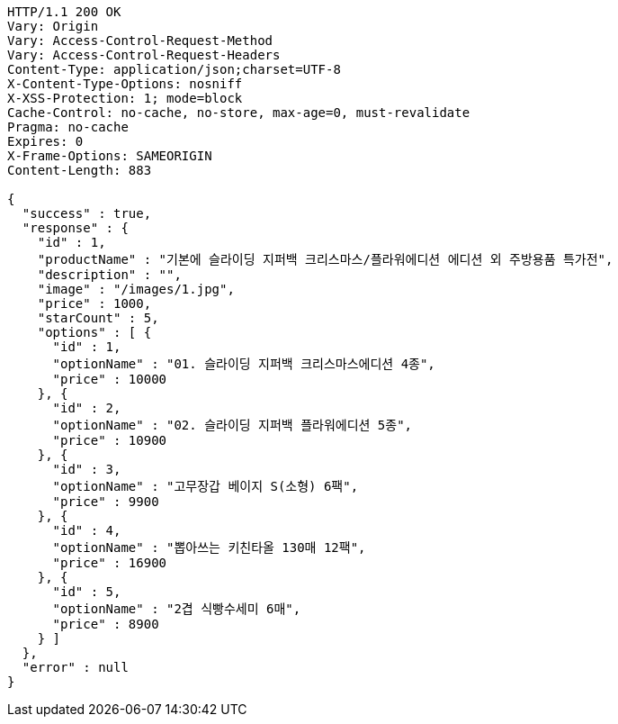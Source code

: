 [source,http,options="nowrap"]
----
HTTP/1.1 200 OK
Vary: Origin
Vary: Access-Control-Request-Method
Vary: Access-Control-Request-Headers
Content-Type: application/json;charset=UTF-8
X-Content-Type-Options: nosniff
X-XSS-Protection: 1; mode=block
Cache-Control: no-cache, no-store, max-age=0, must-revalidate
Pragma: no-cache
Expires: 0
X-Frame-Options: SAMEORIGIN
Content-Length: 883

{
  "success" : true,
  "response" : {
    "id" : 1,
    "productName" : "기본에 슬라이딩 지퍼백 크리스마스/플라워에디션 에디션 외 주방용품 특가전",
    "description" : "",
    "image" : "/images/1.jpg",
    "price" : 1000,
    "starCount" : 5,
    "options" : [ {
      "id" : 1,
      "optionName" : "01. 슬라이딩 지퍼백 크리스마스에디션 4종",
      "price" : 10000
    }, {
      "id" : 2,
      "optionName" : "02. 슬라이딩 지퍼백 플라워에디션 5종",
      "price" : 10900
    }, {
      "id" : 3,
      "optionName" : "고무장갑 베이지 S(소형) 6팩",
      "price" : 9900
    }, {
      "id" : 4,
      "optionName" : "뽑아쓰는 키친타올 130매 12팩",
      "price" : 16900
    }, {
      "id" : 5,
      "optionName" : "2겹 식빵수세미 6매",
      "price" : 8900
    } ]
  },
  "error" : null
}
----